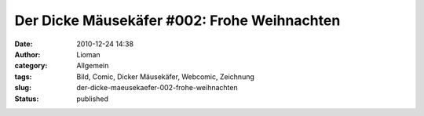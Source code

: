 Der Dicke Mäusekäfer #002: Frohe Weihnachten
############################################
:date: 2010-12-24 14:38
:author: Lioman
:category: Allgemein
:tags: Bild, Comic, Dicker Mäusekäfer, Webcomic, Zeichnung
:slug: der-dicke-maeusekaefer-002-frohe-weihnachten
:status: published

|image0|

.. |image0| image:: {static}/images/WeihnachtsDicker_Mausekaefer.png
   :class: aligncenter size-full wp-image-2693
   :width: 900px
   :height: 1400px
   :target: {static}/images/WeihnachtsDicker_Mausekaefer.png

